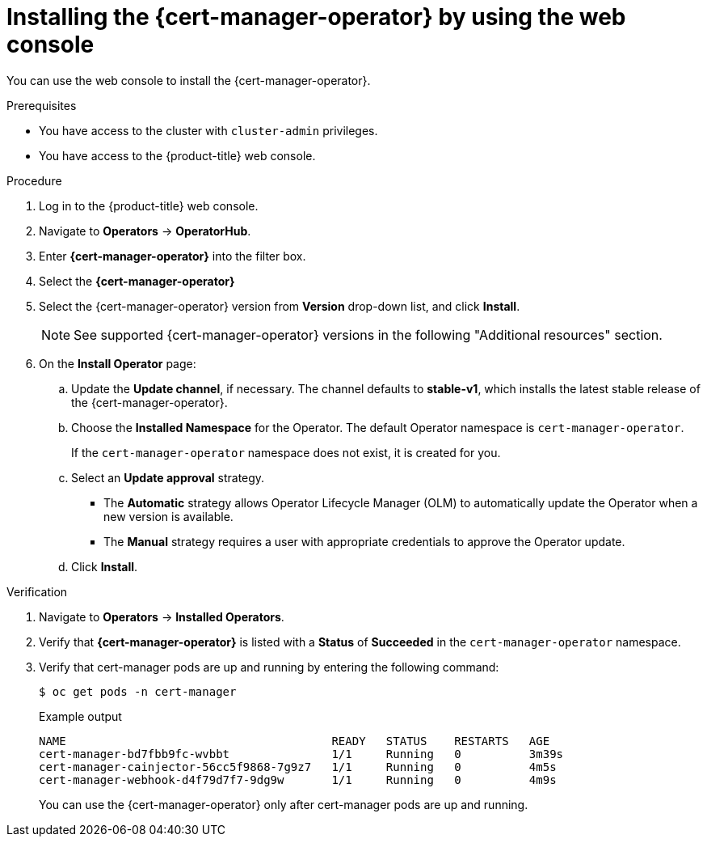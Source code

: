 // Module included in the following assemblies:
//
// * security/cert_manager_operator/cert-manager-operator-install.adoc

:_mod-docs-content-type: PROCEDURE
[id="cert-manager-install-console_{context}"]
= Installing the {cert-manager-operator} by using the web console

You can use the web console to install the {cert-manager-operator}.

.Prerequisites

* You have access to the cluster with `cluster-admin` privileges.
* You have access to the {product-title} web console.

.Procedure

. Log in to the {product-title} web console.

. Navigate to *Operators* -> *OperatorHub*.

. Enter *{cert-manager-operator}* into the filter box.

. Select the *{cert-manager-operator}*

. Select the {cert-manager-operator} version from *Version* drop-down list, and click *Install*.
+
[NOTE]
====
See supported {cert-manager-operator} versions in the following "Additional resources" section.
====

. On the *Install Operator* page:
.. Update the *Update channel*, if necessary. The channel defaults to *stable-v1*, which installs the latest stable release of the {cert-manager-operator}.
.. Choose the *Installed Namespace* for the Operator. The default Operator namespace is `cert-manager-operator`.
+
If the `cert-manager-operator` namespace does not exist, it is created for you.

.. Select an *Update approval* strategy.
+
* The *Automatic* strategy allows Operator Lifecycle Manager (OLM) to automatically update the Operator when a new version is available.
+
* The *Manual* strategy requires a user with appropriate credentials to approve the Operator update.

.. Click *Install*.

.Verification

. Navigate to *Operators* -> *Installed Operators*.
. Verify that *{cert-manager-operator}* is listed with a *Status* of *Succeeded* in the `cert-manager-operator` namespace.
. Verify that cert-manager pods are up and running by entering the following command:
+
[source,terminal]
----
$ oc get pods -n cert-manager
----
+
.Example output
[source,terminal]
----
NAME                                       READY   STATUS    RESTARTS   AGE
cert-manager-bd7fbb9fc-wvbbt               1/1     Running   0          3m39s
cert-manager-cainjector-56cc5f9868-7g9z7   1/1     Running   0          4m5s
cert-manager-webhook-d4f79d7f7-9dg9w       1/1     Running   0          4m9s
----
+
You can use the {cert-manager-operator} only after cert-manager pods are up and running.
